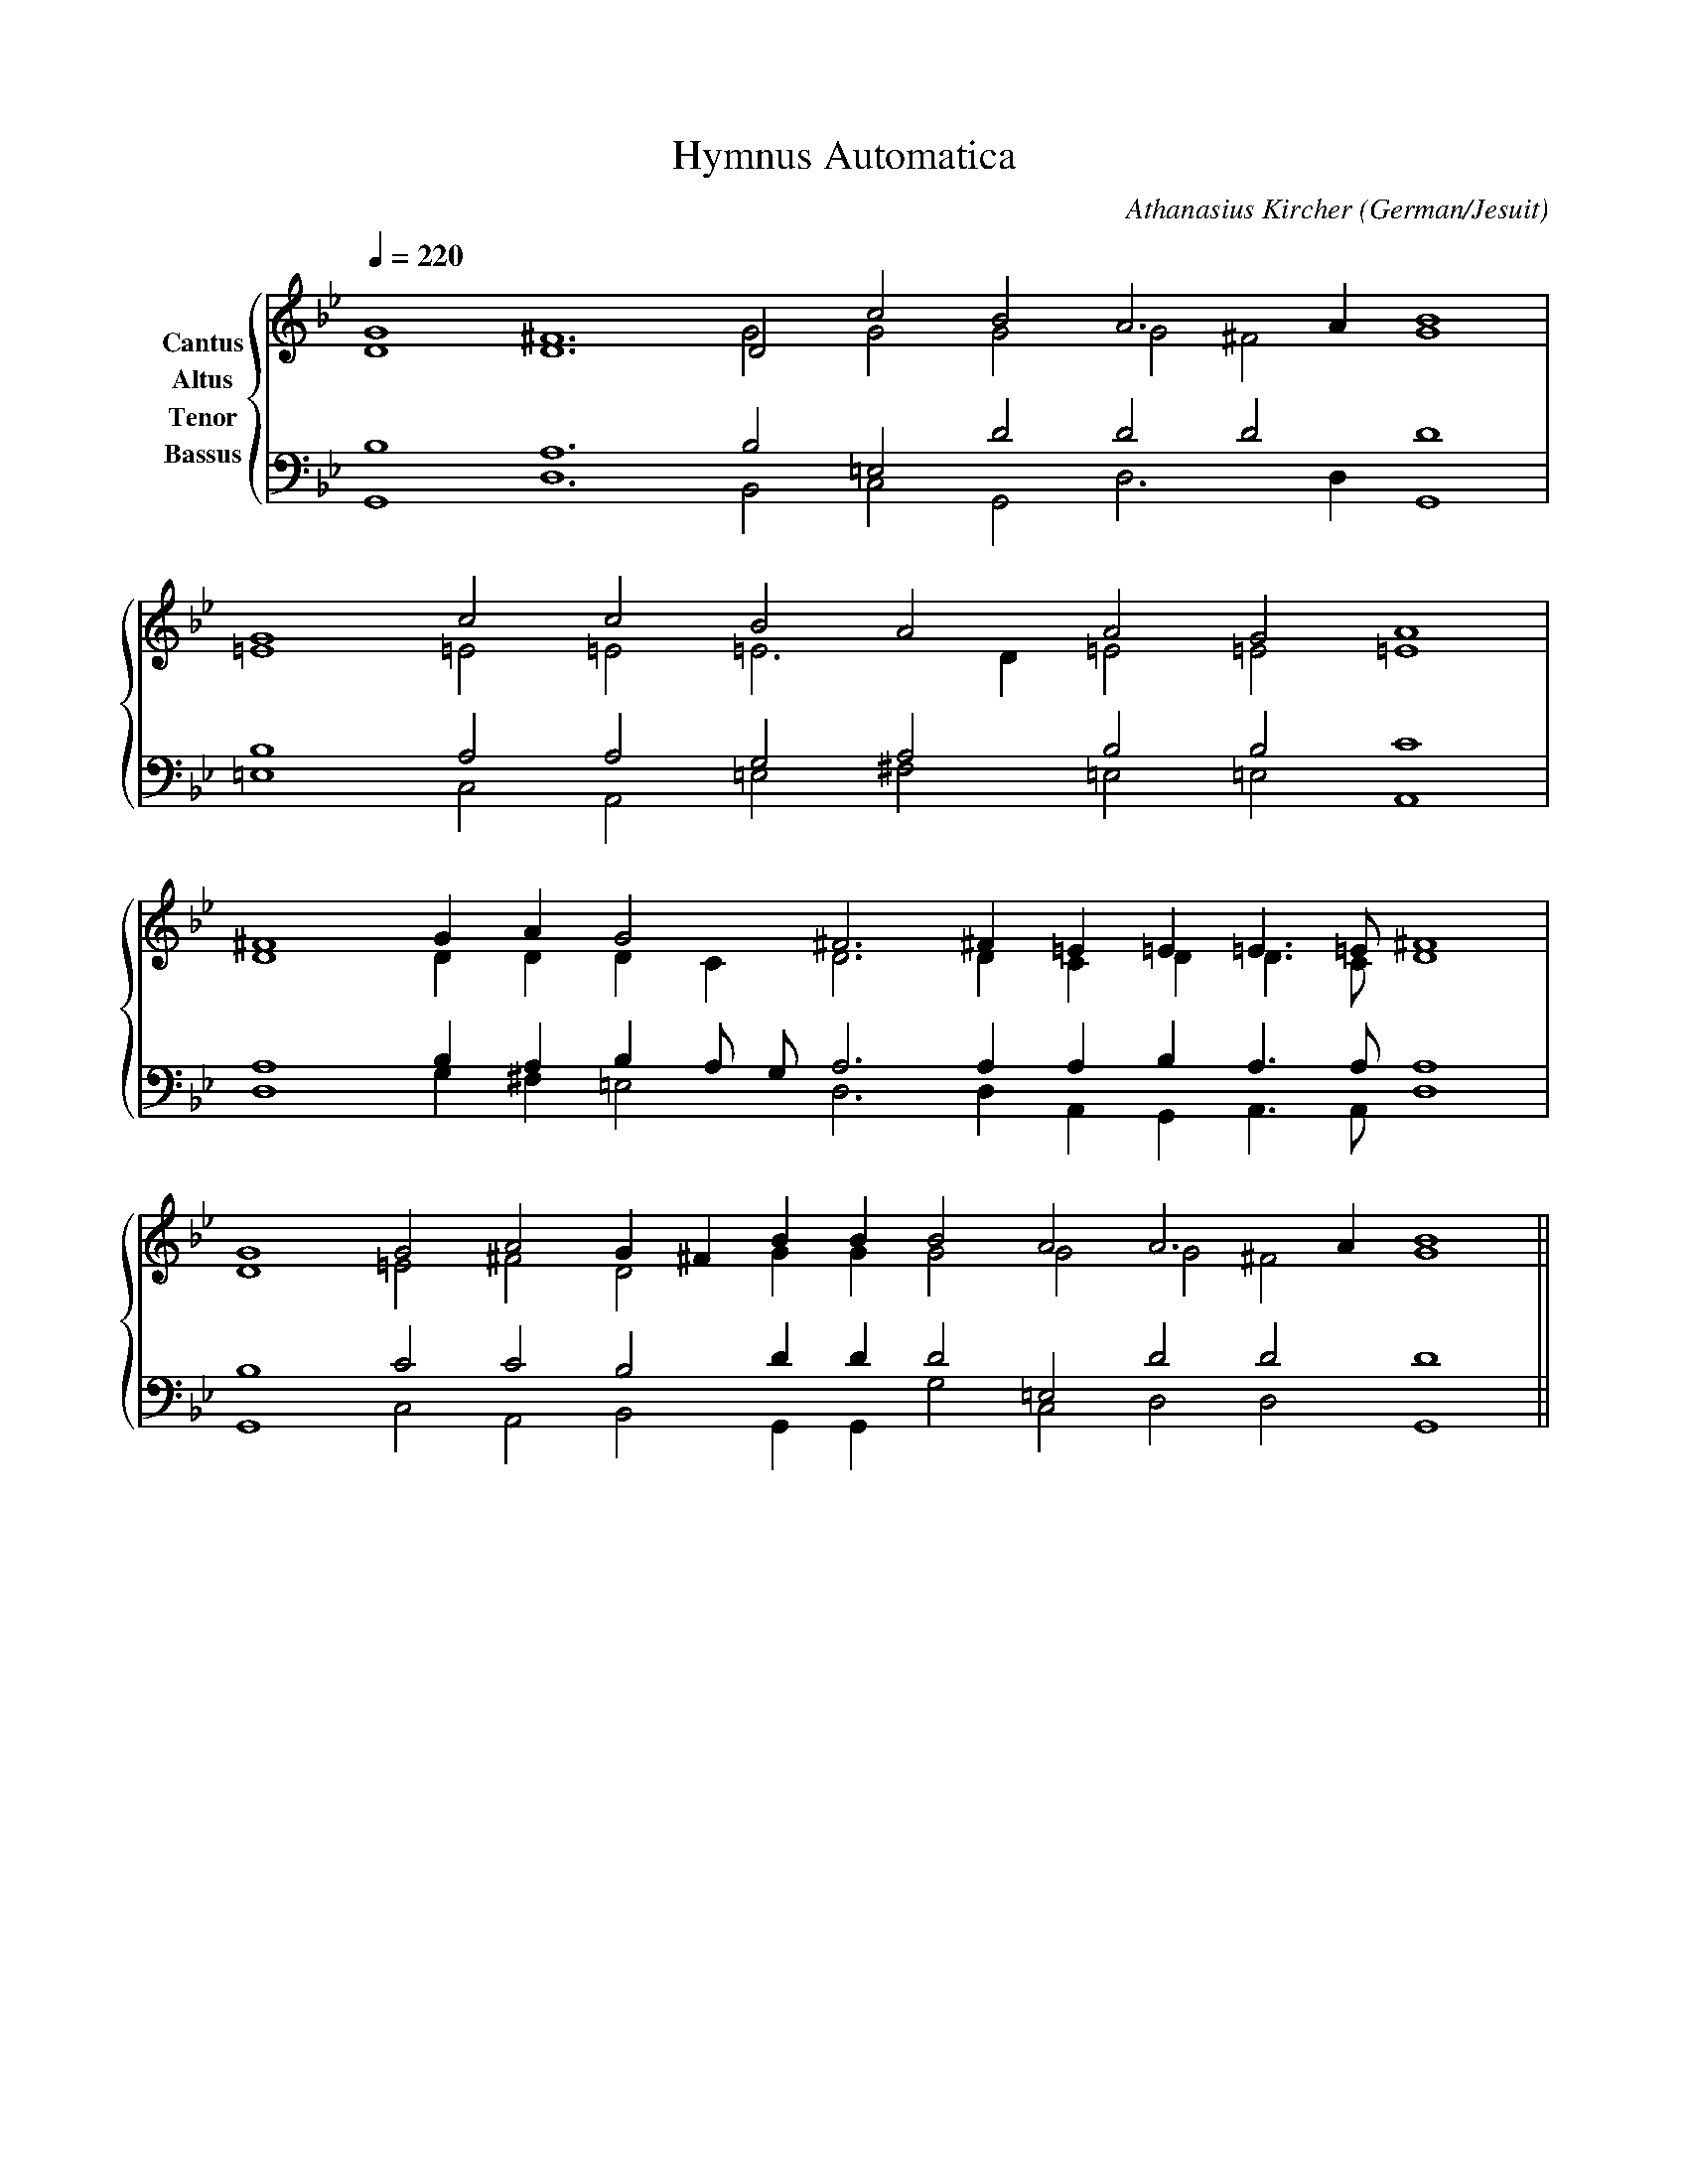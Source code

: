 % Music generated by Organum Mathematicum - Athanasius Kircher
% Software by Jim Bumgardner
%
X: 1
T: Hymnus Automatica
C: Athanasius Kircher
S: Music generated by Organum Mathematicum - Athanasius Kircher, Software by Jim Bumgardner
M:none
L:1/4
Q:1/4=220
H:The Arca Musurgica is a Music Composition device invented by the Jesuit polymath Athanasius Kircher
H:It is described in his book "Musurgia Universalis", 1650
H:The device generates 4 part polyphonic hymns in a limited variety of meters and modes
H:This file was generated by a software implementation of the Arca by Jim Bumgardner (www.krazydad.com)
H:
H:PHRASE set to 2
H:RHYTHM set to 2
H:RANDOMIZE off
H:TRIPLE off
H:CARDSET set to 6 (archilochica stylo (class IV))
O:German/Jesuit
K:Gm
V:C clef=treble name="Cantus"
V:A clef=treble name="Altus"
V:T clef=bass name="Tenor"
V:B clef=bass name="Bassus"
%%staves {(C A) (T B)}
V:C
D4 D6 D2 c2 B2 A3 A1 B4 |
G4 c2 c2 B2 A2 A2 G2 A4 |
^F4 G1 A1 G2 ^F3 ^F1 =E1 =E1 =E3/2 =E/2 ^F4 |
G4 G2 A2 G1 ^F1 B1 B1 B2 A2 A3 A1 B4 ||
V:A
G4 ^F6 G2 G2 G2 G2 ^F2 G4 |
=E4 =E2 =E2 =E3 D1 =E2 =E2 =E4 |
D4 D1 D1 D1 C1 D3 D1 C1 D1 D3/2 C/2 D4 |
D4 =E2 ^F2 D2 G1 G1 G2 G2 G2 ^F2 G4 ||
V:T
B,4 A,6 B,2 =E,2 D2 D2 D2 D4 |
B,4 A,2 A,2 G,2 A,2 B,2 B,2 C4 |
A,4 B,1 A,1 B,1 A,/2 G,/2 A,3 A,1 A,1 B,1 A,3/2 A,/2 A,4 |
B,4 C2 C2 B,2 D1 D1 D2 =E,2 D2 D2 D4 ||
V:B
G,,4 D,6 B,,2 C,2 G,,2 D,3 D,1 G,,4 |
=E,4 C,2 A,,2 =E,2 ^F,2 =E,2 =E,2 A,,4 |
D,4 G,1 ^F,1 =E,2 D,3 D,1 A,,1 G,,1 A,,3/2 A,,/2 D,4 |
G,,4 C,2 A,,2 B,,2 G,,1 G,,1 G,2 C,2 D,2 D,2 G,,4 ||
